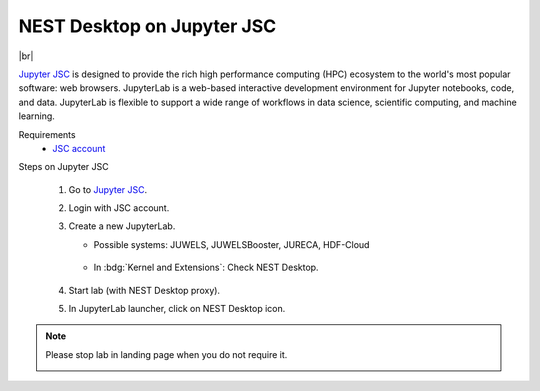 NEST Desktop on Jupyter JSC
===========================

.. image:: /_static/img/logo/jupyterjsc-logo.png
   :align: left
   :height: 120px

|br|

`Jupyter JSC <https://jupyter-jsc.fz-juelich.de>`_ is designed to provide the rich high performance computing (HPC)
ecosystem to the world's most popular software: web browsers. JupyterLab is a web-based interactive development
environment for Jupyter notebooks, code, and data. JupyterLab is flexible to support a wide range of workflows in data
science, scientific computing, and machine learning.

Requirements
   - `JSC account <https://judoor.fz-juelich.de/login>`_


Steps on Jupyter JSC

   #. Go to `Jupyter JSC <https://jupyter-jsc.fz-juelich.de/>`_.

   #. Login with JSC account.

      .. image:: /_static/img/screenshots/online-services/jupyter-jsc-login.png

   #. Create a new JupyterLab.

      .. image:: /_static/img/screenshots/online-services/jupyter-jsc-new-jupyterlab.png

      - Possible systems: JUWELS, JUWELSBooster, JURECA, HDF-Cloud

         .. image:: /_static/img/screenshots/online-services/jupyter-jsc-lab-config.png

      - In :bdg:`Kernel and Extensions`: Check NEST Desktop.

         .. image:: /_static/img/screenshots/online-services/jupyter-jsc-lab-kernels-extensions.png

   #. Start lab (with NEST Desktop proxy).

      .. image:: /_static/img/screenshots/online-services/jupyter-jsc-lab-start.png

   #. In JupyterLab launcher, click on NEST Desktop icon.

      .. image:: /_static/img/screenshots/online-services/jupyter-jsc-lab-notebook.png

.. note::
   Please stop lab in landing page when you do not require it.

   .. image:: /_static/img/screenshots/online-services/jupyter-jsc-lab-open-stop.png